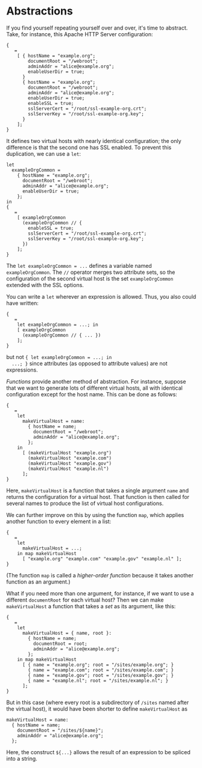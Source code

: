 * Abstractions
  :PROPERTIES:
  :CUSTOM_ID: sec-module-abstractions
  :END:

If you find yourself repeating yourself over and over, it's time to
abstract. Take, for instance, this Apache HTTP Server configuration:

#+BEGIN_EXAMPLE
  {
     =
      [ { hostName = "example.org";
          documentRoot = "/webroot";
          adminAddr = "alice@example.org";
          enableUserDir = true;
        }
        { hostName = "example.org";
          documentRoot = "/webroot";
          adminAddr = "alice@example.org";
          enableUserDir = true;
          enableSSL = true;
          sslServerCert = "/root/ssl-example-org.crt";
          sslServerKey = "/root/ssl-example-org.key";
        }
      ];
  }
#+END_EXAMPLE

It defines two virtual hosts with nearly identical configuration; the
only difference is that the second one has SSL enabled. To prevent this
duplication, we can use a =let=:

#+BEGIN_EXAMPLE
  let
    exampleOrgCommon =
      { hostName = "example.org";
        documentRoot = "/webroot";
        adminAddr = "alice@example.org";
        enableUserDir = true;
      };
  in
  {
     =
      [ exampleOrgCommon
        (exampleOrgCommon // {
          enableSSL = true;
          sslServerCert = "/root/ssl-example-org.crt";
          sslServerKey = "/root/ssl-example-org.key";
        })
      ];
  }
#+END_EXAMPLE

The =let exampleOrgCommon = ...= defines a variable named
=exampleOrgCommon=. The =//= operator merges two attribute sets, so the
configuration of the second virtual host is the set =exampleOrgCommon=
extended with the SSL options.

You can write a =let= wherever an expression is allowed. Thus, you also
could have written:

#+BEGIN_EXAMPLE
  {
     =
      let exampleOrgCommon = ...; in
      [ exampleOrgCommon
        (exampleOrgCommon // { ... })
      ];
  }
#+END_EXAMPLE

but not ={ let exampleOrgCommon = ...; in
  ...; }= since attributes (as opposed to attribute values) are not
expressions.

/Functions/ provide another method of abstraction. For instance, suppose
that we want to generate lots of different virtual hosts, all with
identical configuration except for the host name. This can be done as
follows:

#+BEGIN_EXAMPLE
  {
     =
      let
        makeVirtualHost = name:
          { hostName = name;
            documentRoot = "/webroot";
            adminAddr = "alice@example.org";
          };
      in
        [ (makeVirtualHost "example.org")
          (makeVirtualHost "example.com")
          (makeVirtualHost "example.gov")
          (makeVirtualHost "example.nl")
        ];
  }
#+END_EXAMPLE

Here, =makeVirtualHost= is a function that takes a single argument
=name= and returns the configuration for a virtual host. That function
is then called for several names to produce the list of virtual host
configurations.

We can further improve on this by using the function =map=, which
applies another function to every element in a list:

#+BEGIN_EXAMPLE
  {
     =
      let
        makeVirtualHost = ...;
      in map makeVirtualHost
        [ "example.org" "example.com" "example.gov" "example.nl" ];
  }
#+END_EXAMPLE

(The function =map= is called a /higher-order function/ because it takes
another function as an argument.)

What if you need more than one argument, for instance, if we want to use
a different =documentRoot= for each virtual host? Then we can make
=makeVirtualHost= a function that takes a /set/ as its argument, like
this:

#+BEGIN_EXAMPLE
  {
     =
      let
        makeVirtualHost = { name, root }:
          { hostName = name;
            documentRoot = root;
            adminAddr = "alice@example.org";
          };
      in map makeVirtualHost
        [ { name = "example.org"; root = "/sites/example.org"; }
          { name = "example.com"; root = "/sites/example.com"; }
          { name = "example.gov"; root = "/sites/example.gov"; }
          { name = "example.nl"; root = "/sites/example.nl"; }
        ];
  }
#+END_EXAMPLE

But in this case (where every root is a subdirectory of =/sites= named
after the virtual host), it would have been shorter to define
=makeVirtualHost= as

#+BEGIN_EXAMPLE
  makeVirtualHost = name:
    { hostName = name;
      documentRoot = "/sites/${name}";
      adminAddr = "alice@example.org";
    };
#+END_EXAMPLE

Here, the construct =${...}= allows the result of an expression to be
spliced into a string.
